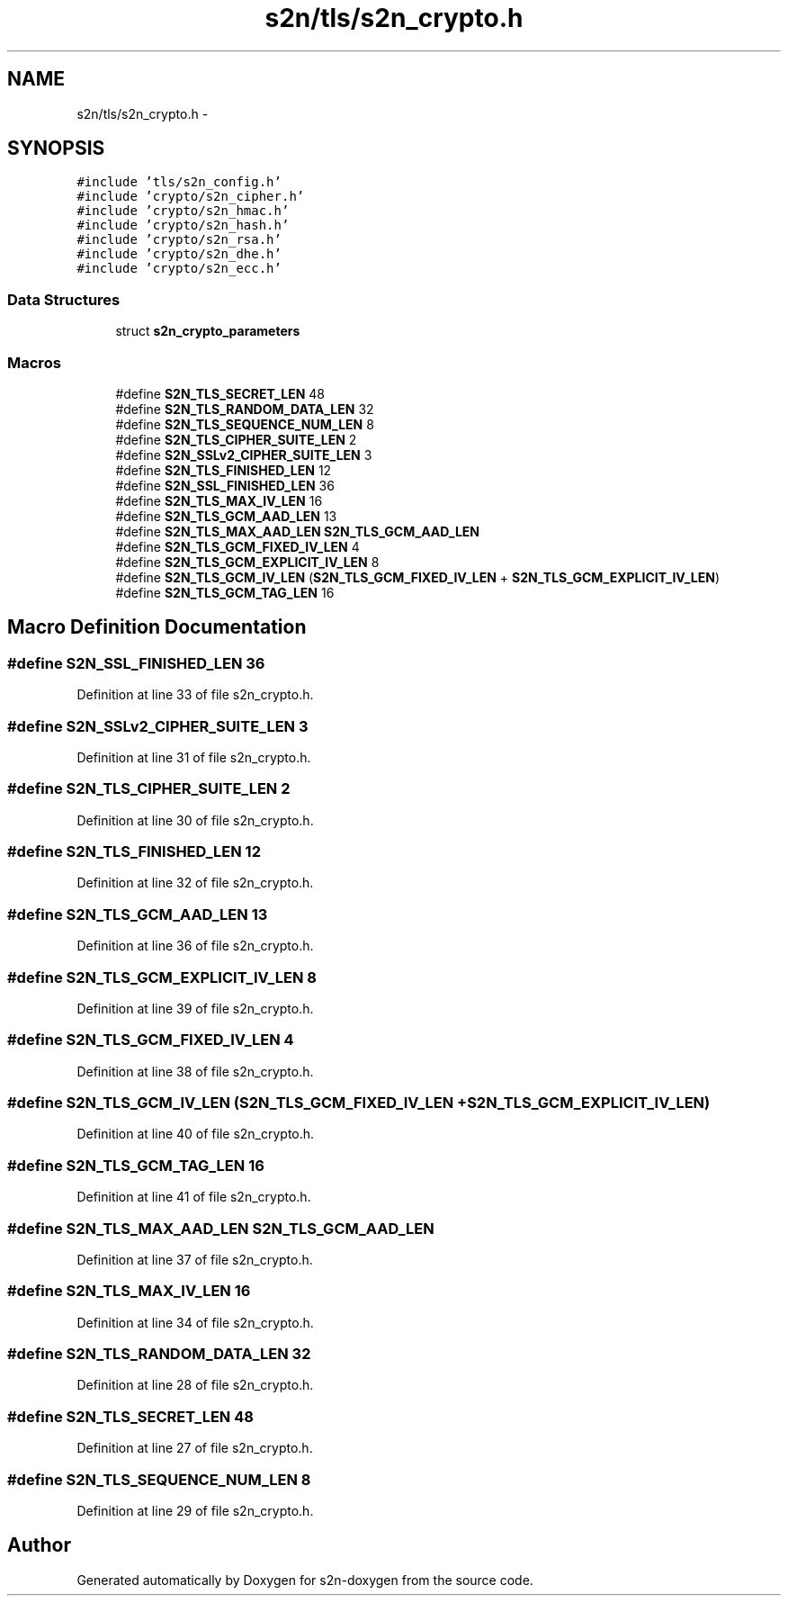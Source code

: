 .TH "s2n/tls/s2n_crypto.h" 3 "Tue Jun 28 2016" "s2n-doxygen" \" -*- nroff -*-
.ad l
.nh
.SH NAME
s2n/tls/s2n_crypto.h \- 
.SH SYNOPSIS
.br
.PP
\fC#include 'tls/s2n_config\&.h'\fP
.br
\fC#include 'crypto/s2n_cipher\&.h'\fP
.br
\fC#include 'crypto/s2n_hmac\&.h'\fP
.br
\fC#include 'crypto/s2n_hash\&.h'\fP
.br
\fC#include 'crypto/s2n_rsa\&.h'\fP
.br
\fC#include 'crypto/s2n_dhe\&.h'\fP
.br
\fC#include 'crypto/s2n_ecc\&.h'\fP
.br

.SS "Data Structures"

.in +1c
.ti -1c
.RI "struct \fBs2n_crypto_parameters\fP"
.br
.in -1c
.SS "Macros"

.in +1c
.ti -1c
.RI "#define \fBS2N_TLS_SECRET_LEN\fP   48"
.br
.ti -1c
.RI "#define \fBS2N_TLS_RANDOM_DATA_LEN\fP   32"
.br
.ti -1c
.RI "#define \fBS2N_TLS_SEQUENCE_NUM_LEN\fP   8"
.br
.ti -1c
.RI "#define \fBS2N_TLS_CIPHER_SUITE_LEN\fP   2"
.br
.ti -1c
.RI "#define \fBS2N_SSLv2_CIPHER_SUITE_LEN\fP   3"
.br
.ti -1c
.RI "#define \fBS2N_TLS_FINISHED_LEN\fP   12"
.br
.ti -1c
.RI "#define \fBS2N_SSL_FINISHED_LEN\fP   36"
.br
.ti -1c
.RI "#define \fBS2N_TLS_MAX_IV_LEN\fP   16"
.br
.ti -1c
.RI "#define \fBS2N_TLS_GCM_AAD_LEN\fP   13"
.br
.ti -1c
.RI "#define \fBS2N_TLS_MAX_AAD_LEN\fP   \fBS2N_TLS_GCM_AAD_LEN\fP"
.br
.ti -1c
.RI "#define \fBS2N_TLS_GCM_FIXED_IV_LEN\fP   4"
.br
.ti -1c
.RI "#define \fBS2N_TLS_GCM_EXPLICIT_IV_LEN\fP   8"
.br
.ti -1c
.RI "#define \fBS2N_TLS_GCM_IV_LEN\fP   (\fBS2N_TLS_GCM_FIXED_IV_LEN\fP + \fBS2N_TLS_GCM_EXPLICIT_IV_LEN\fP)"
.br
.ti -1c
.RI "#define \fBS2N_TLS_GCM_TAG_LEN\fP   16"
.br
.in -1c
.SH "Macro Definition Documentation"
.PP 
.SS "#define S2N_SSL_FINISHED_LEN   36"

.PP
Definition at line 33 of file s2n_crypto\&.h\&.
.SS "#define S2N_SSLv2_CIPHER_SUITE_LEN   3"

.PP
Definition at line 31 of file s2n_crypto\&.h\&.
.SS "#define S2N_TLS_CIPHER_SUITE_LEN   2"

.PP
Definition at line 30 of file s2n_crypto\&.h\&.
.SS "#define S2N_TLS_FINISHED_LEN   12"

.PP
Definition at line 32 of file s2n_crypto\&.h\&.
.SS "#define S2N_TLS_GCM_AAD_LEN   13"

.PP
Definition at line 36 of file s2n_crypto\&.h\&.
.SS "#define S2N_TLS_GCM_EXPLICIT_IV_LEN   8"

.PP
Definition at line 39 of file s2n_crypto\&.h\&.
.SS "#define S2N_TLS_GCM_FIXED_IV_LEN   4"

.PP
Definition at line 38 of file s2n_crypto\&.h\&.
.SS "#define S2N_TLS_GCM_IV_LEN   (\fBS2N_TLS_GCM_FIXED_IV_LEN\fP + \fBS2N_TLS_GCM_EXPLICIT_IV_LEN\fP)"

.PP
Definition at line 40 of file s2n_crypto\&.h\&.
.SS "#define S2N_TLS_GCM_TAG_LEN   16"

.PP
Definition at line 41 of file s2n_crypto\&.h\&.
.SS "#define S2N_TLS_MAX_AAD_LEN   \fBS2N_TLS_GCM_AAD_LEN\fP"

.PP
Definition at line 37 of file s2n_crypto\&.h\&.
.SS "#define S2N_TLS_MAX_IV_LEN   16"

.PP
Definition at line 34 of file s2n_crypto\&.h\&.
.SS "#define S2N_TLS_RANDOM_DATA_LEN   32"

.PP
Definition at line 28 of file s2n_crypto\&.h\&.
.SS "#define S2N_TLS_SECRET_LEN   48"

.PP
Definition at line 27 of file s2n_crypto\&.h\&.
.SS "#define S2N_TLS_SEQUENCE_NUM_LEN   8"

.PP
Definition at line 29 of file s2n_crypto\&.h\&.
.SH "Author"
.PP 
Generated automatically by Doxygen for s2n-doxygen from the source code\&.
